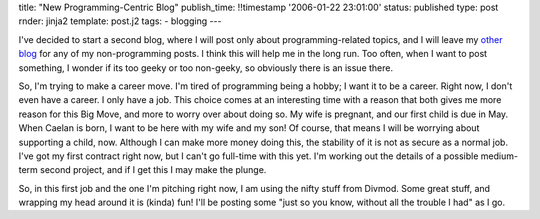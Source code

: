 title: "New Programming-Centric Blog"
publish_time: !!timestamp '2006-01-22 23:01:00'
status: published
type: post
rnder: jinja2
template: post.j2
tags:
- blogging
--- 

I've decided to start a second blog, where I will post only about
programming-related topics, and I will leave my
`other blog <http://ironfroggy.blogspot.com/>`_ for any of my non-programming posts. I
think this will help me in the long run. Too often, when I want to post
something, I wonder if its too geeky or too non-geeky, so obviously
there is an issue there.

So, I'm trying to make a career move. I'm tired of programming being a
hobby; I want it to be a career. Right now, I don't even have a career.
I only have a job. This choice comes at an interesting time with a
reason that both gives me more reason for this Big Move, and more to
worry over about doing so. My wife is pregnant, and our first child is
due in May. When Caelan is born, I want to be here with my wife and my
son! Of course, that means I will be worrying about supporting a child,
now. Although I can make more money doing this, the stability of it is
not as secure as a normal job. I've got my first contract right now, but
I can't go full-time with this yet. I'm working out the details of a
possible medium-term second project, and if I get this I may make the
plunge.

So, in this first job and the one I'm pitching right now, I am using the
nifty stuff from Divmod. Some great stuff, and wrapping my head around
it is (kinda) fun! I'll be posting some "just so you know, without all
the trouble I had" as I go.
